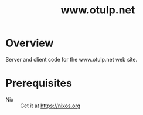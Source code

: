 #+TITLE: www.otulp.net
#+OPTIONS: ^:{} toc:nil
#+LANGUAGE: en

* Overview
  Server and client code for the www.otulp.net web site.

* Prerequisites
  - Nix :: Get it at https://nixos.org
